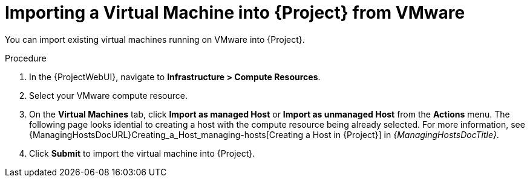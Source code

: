 [id="Importing_a_Virtual_Machine_from_VMware_{context}"]
= Importing a Virtual Machine into {Project} from VMware

You can import existing virtual machines running on VMware into {Project}.

.Procedure
. In the {ProjectWebUI}, navigate to *Infrastructure > Compute Resources*.
. Select your VMware compute resource.
. On the *Virtual Machines* tab, click *Import as managed Host* or *Import as unmanaged Host* from the *Actions* menu.
The following page looks idential to creating a host with the compute resource being already selected.
For more information, see {ManagingHostsDocURL}Creating_a_Host_managing-hosts[Creating a Host in {Project}] in _{ManagingHostsDocTitle}_.
. Click *Submit* to import the virtual machine into {Project}.
